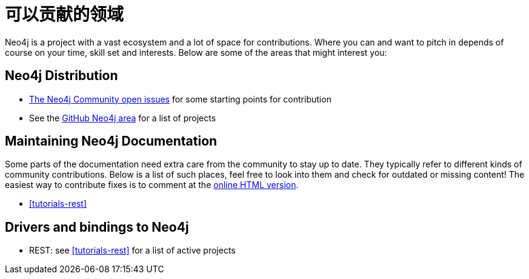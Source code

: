 [[community-contribution-areas]]
可以贡献的领域
=======

Neo4j is a project with a vast ecosystem and a lot of space for contributions. Where you can and want to pitch in depends of course on your time, skill set and interests. Below are some of the areas that might interest you:

== Neo4j Distribution ==

* https://github.com/neo4j/community/issues[The Neo4j Community open issues] for some starting points for contribution 
* See the https://github.com/neo4j/[GitHub Neo4j area] for a list of projects

== Maintaining Neo4j Documentation ==

Some parts of the documentation need extra care from the community to stay up to date.
They typically refer to different kinds of community contributions. 
Below is a list of such places, feel free to look into them and check for outdated or missing content!
The easiest way to contribute fixes is to comment at the http://docs.neo4j.org/chunked/snapshot/[online HTML version].

* <<tutorials-rest>>

== Drivers and bindings to Neo4j ==

* REST: see <<tutorials-rest>> for a list of active projects

